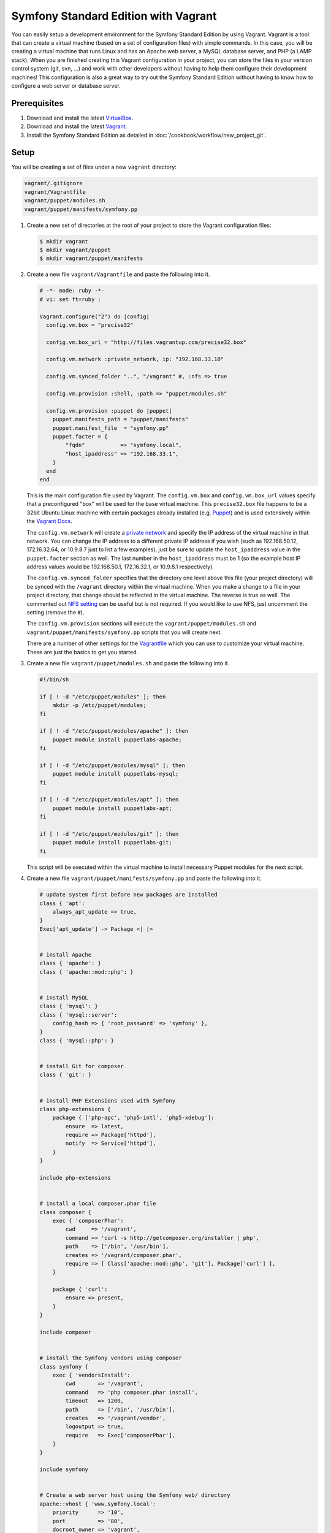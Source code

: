 .. index::
   single: Workflow; Vagrant

Symfony Standard Edition with Vagrant
=====================================

You can easily setup a development environment for the Symfony Standard Edition
by using Vagrant. Vagrant is a tool that can create a virtual machine (based on
a set of configuration files) with simple commands. In this case, you will be
creating a virtual machine that runs Linux and has an Apache web server, a
MySQL database server, and PHP (a LAMP stack). When you are finished creating
this Vagrant configuration in your project, you can store the files in your
version control system (git, svn, ...) and work with other developers without
having to help them configure their development machines! This configuration
is also a great way to try out the Symfony Standard Edition without having to
know how to configure a web server or database server.

Prerequisites
-------------

#. Download and install the latest `VirtualBox`_.
#. Download and install the latest `Vagrant`_.
#. Install the Symfony Standard Edition as detailed in :doc:`/cookbook/workflow/new_project_git`.

Setup
-----

You will be creating a set of files under a new ``vagrant`` directory:

.. code-block:: text

    vagrant/.gitignore
    vagrant/Vagrantfile
    vagrant/puppet/modules.sh
    vagrant/puppet/manifests/symfony.pp

1. Create a new set of directories at the root of your project to store the
   Vagrant configuration files:

   .. code-block:: bash

        $ mkdir vagrant
        $ mkdir vagrant/puppet
        $ mkdir vagrant/puppet/manifests

2. Create a new file ``vagrant/Vagrantfile`` and paste the following into it.

   .. code-block:: text

        # -*- mode: ruby -*-
        # vi: set ft=ruby :

        Vagrant.configure("2") do |config|
          config.vm.box = "precise32"

          config.vm.box_url = "http://files.vagrantup.com/precise32.box"

          config.vm.network :private_network, ip: "192.168.33.10"

          config.vm.synced_folder "..", "/vagrant" #, :nfs => true

          config.vm.provision :shell, :path => "puppet/modules.sh"

          config.vm.provision :puppet do |puppet|
            puppet.manifests_path = "puppet/manifests"
            puppet.manifest_file  = "symfony.pp"
            puppet.facter = {
                "fqdn"           => "symfony.local",
                "host_ipaddress" => "192.168.33.1",
            }
          end
        end

   This is the main configuration file used by Vagrant. The ``config.vm.box``
   and ``config.vm.box_url`` values specify that a preconfigured "box" will be
   used for the base virtual machine. This ``precise32.box`` file happens to be
   a 32bit Ubuntu Linux machine with certain packages already installed (e.g.
   `Puppet`_) and is used extensively within the `Vagrant Docs`_.

   The ``config.vm.network`` will create a `private network`_ and specify the IP
   address of the virtual machine in that network. You can change the IP
   address to a different private IP address if you wish (such as
   192.168.50.12, 172.16.32.64, or 10.9.8.7 just to list a few examples), just
   be sure to update the ``host_ipaddress`` value in the ``puppet.facter``
   section as well. The last number in the ``host_ipaddress`` must be 1 (so the
   example host IP address values would be 192.168.50.1, 172.16.32.1, or
   10.9.8.1 respectively).

   The ``config.vm.synced_folder`` specifies that the directory one level above
   this file (your project directory) will be synced with the ``/vagrant``
   directory within the virtual machine. When you make a change to a file in
   your project directory, that change should be reflected in the virtual
   machine. The reverse is true as well. The commented out `NFS setting`_ can
   be useful but is not required. If you would like to use NFS, just uncomment
   the setting (remove the ``#``).

   The ``config.vm.provision`` sections will execute the
   ``vagrant/puppet/modules.sh`` and ``vagrant/puppet/manifests/symfony.pp``
   scripts that you will create next.

   There are a number of other settings for the `Vagrantfile`_ which you can
   use to customize your virtual machine. These are just the basics to get you
   started.

3. Create a new file ``vagrant/puppet/modules.sh`` and paste the following
   into it.

   .. code-block:: text

        #!/bin/sh

        if [ ! -d "/etc/puppet/modules" ]; then
            mkdir -p /etc/puppet/modules;
        fi

        if [ ! -d "/etc/puppet/modules/apache" ]; then
            puppet module install puppetlabs-apache;
        fi

        if [ ! -d "/etc/puppet/modules/mysql" ]; then
            puppet module install puppetlabs-mysql;
        fi

        if [ ! -d "/etc/puppet/modules/apt" ]; then
            puppet module install puppetlabs-apt;
        fi

        if [ ! -d "/etc/puppet/modules/git" ]; then
            puppet module install puppetlabs-git;
        fi

   This script will be executed within the virtual machine to install necessary
   Puppet modules for the next script.

4. Create a new file ``vagrant/puppet/manifests/symfony.pp`` and paste the
   following into it.

   .. code-block:: text

        # update system first before new packages are installed
        class { 'apt':
            always_apt_update => true,
        }
        Exec['apt_update'] -> Package <| |>


        # install Apache
        class { 'apache': }
        class { 'apache::mod::php': }


        # install MySQL
        class { 'mysql': }
        class { 'mysql::server':
            config_hash => { 'root_password' => 'symfony' },
        }
        class { 'mysql::php': }


        # install Git for composer
        class { 'git': }


        # install PHP Extensions used with Symfony
        class php-extensions {
            package { ['php-apc', 'php5-intl', 'php5-xdebug']:
                ensure  => latest,
                require => Package['httpd'],
                notify  => Service['httpd'],
            }
        }

        include php-extensions


        # install a local composer.phar file
        class composer {
            exec { 'composerPhar':
                cwd     => '/vagrant',
                command => 'curl -s http://getcomposer.org/installer | php',
                path    => ['/bin', '/usr/bin'],
                creates => '/vagrant/composer.phar',
                require => [ Class['apache::mod::php', 'git'], Package['curl'] ],
            }

            package { 'curl':
                ensure => present,
            }
        }

        include composer


        # install the Symfony vendors using composer
        class symfony {
            exec { 'vendorsInstall':
                cwd       => '/vagrant',
                command   => 'php composer.phar install',
                timeout   => 1200,
                path      => ['/bin', '/usr/bin'],
                creates   => '/vagrant/vendor',
                logoutput => true,
                require   => Exec['composerPhar'],
            }
        }

        include symfony


        # Create a web server host using the Symfony web/ directory
        apache::vhost { 'www.symfony.local':
            priority      => '10',
            port          => '80',
            docroot_owner => 'vagrant',
            docroot_group => 'vagrant',
            docroot       => '/vagrant/web/',
            logroot       => '/vagrant/app/logs/',
            serveraliases => ['symfony.local',],
        }

        # Create a database for Symfony
        mysql::db { 'symfony':
            user     => 'symfony',
            password => 'symfony',
            host     => 'localhost',
            grant    => ['all'],
        }


        # Configure Apache files to run as the "vagrant" user so that Symfony
        # app/cache and app/logs files can be successfully created and accessed
        # by the web server

        file_line { 'apache_user':
            path    => '/etc/apache2/httpd.conf',
            line    => 'User vagrant',
            require => Package['httpd'],
            notify  => Service['httpd'],
        }

        file_line { 'apache_group':
            path    => '/etc/apache2/httpd.conf',
            line    => 'Group vagrant',
            require => Package['httpd'],
            notify  => Service['httpd'],
        }


        # Configure php.ini to follow recommended Symfony web/config.php settings

        file_line { 'php5_apache2_short_open_tag':
            path    => '/etc/php5/apache2/php.ini',
            match   => 'short_open_tag =',
            line    => 'short_open_tag = Off',
            require => Class['apache::mod::php'],
            notify  => Service['httpd'],
        }

        file_line { 'php5_cli_short_open_tag':
            path    => '/etc/php5/cli/php.ini',
            match   => 'short_open_tag =',
            line    => 'short_open_tag = Off',
            require => Class['apache::mod::php'],
            notify  => Service['httpd'],
        }

        file_line { 'php5_apache2_date_timezone':
            path    => '/etc/php5/apache2/php.ini',
            match   => 'date.timezone =',
            line    => 'date.timezone = UTC',
            require => Class['apache::mod::php'],
            notify  => Service['httpd'],
        }

        file_line { 'php5_cli_date_timezone':
            path    => '/etc/php5/cli/php.ini',
            match   => 'date.timezone =',
            line    => 'date.timezone = UTC',
            require => Class['apache::mod::php'],
            notify  => Service['httpd'],
        }

        file_line { 'php5_apache2_xdebug_max_nesting_level':
            path    => '/etc/php5/apache2/conf.d/xdebug.ini',
            line    => 'xdebug.max_nesting_level = 250',
            require => [ Class['apache::mod::php'], Package['php5-xdebug'] ],
            notify  => Service['httpd'],
        }

        file_line { 'php5_cli_xdebug_max_nesting_level':
            path    => '/etc/php5/cli/conf.d/xdebug.ini',
            line    => 'xdebug.max_nesting_level = 250',
            require => [ Class['apache::mod::php'], Package['php5-xdebug'] ],
            notify  => Service['httpd'],
        }


        # Configure Symfony dev controllers so that the Vagrant host machine
        # at the host_ipaddress (specified in the Vagrantfile) has access

        file_line { 'symfony_web_config_host_ipaddress':
            path  => '/vagrant/web/config.php',
            match => '::1',
            line  => "    '::1', '${::host_ipaddress}',",
        }

        file_line { 'symfony_web_app_dev_host_ipaddress':
            path  => '/vagrant/web/app_dev.php',
            match => '::1',
            line  => "    || !in_array(@\$_SERVER['REMOTE_ADDR'], array('127.0.0.1', 'fe80::1', '::1', '${::host_ipaddress}'))",
        }

   This file performs the bulk of the work to configure your virtual machine
   for web development. It will install Apache, MySQL, PHP, and Git. It will
   configure Apache to use recommended Symfony settings and will set your
   project ``web/`` directory as the web server's document root. If there are
   no vendors in your project, it will execute ``php composer.phar install`` to
   retrieve them. Also, it will update your project ``web/app_dev.php`` file to
   allow your physical host machine (specified by the ``host_ipaddress`` in the
   ``vagrant/Vagrantfile``) to have access to view your project website during
   development.

5. Create a new file ``vagrant/.gitignore`` and paste the following into it.

   .. code-block:: text

        .vagrant

   When the virtual machine is created by Vagrant, it will create a
   ``vagrant/.vagrant`` directory to store its files. That directory should not
   be committed in your version control system. This ``vagrant/.gitignore``
   file will prevent the ``vagrant/.vagrant`` directory from being listed in
   the ``git status`` command.

6. Switch to the vagrant directory.

   .. code-block:: bash

        $ cd vagrant

7. Create the development virtual machine.

   .. code-block:: bash

        $ vagrant up

A virtual machine is now being prepared in VirtualBox by Vagrant. This process
will take several minutes to complete on the initial run, so be patient. When
the process has completed, you can view the Symfony demo site in a browser at:

    http://192.168.33.10/app_dev.php

Now you can start developing with Symfony! Any changes made to your Symfony
project directory will appear in the virtual machine.

Further Configuration
---------------------

A MySQL database has been created on the Vagrant virtual machine which you can
use. Just update your ``app/config/parameters.yml`` file:

.. code-block:: yaml

    parameters:
        database_driver:   pdo_mysql
        database_host:     127.0.0.1
        database_port:     ~
        database_name:     symfony
        database_user:     symfony
        database_password: symfony

The database name, user, and password are "symfony".

Other Vagrant Commands
----------------------

While you are in the ``vagrant`` directory, you can perform other commands.

If you came across an issue during the initial setup, execute:

.. code-block:: bash

    $ vagrant provision

This will execute the ``vagrant/puppet/modules.sh`` and
``vagrant/puppet/manifests/symfony.pp`` scripts again.

If you need to access the virtual machine command line, execute:

.. code-block:: bash

    $ vagrant ssh

While in the virtual machine command line, you can access your project code in
its ``/vagrant`` directory. This is useful when you want to update composer
dependencies for instance:

.. code-block:: bash

    $ vagrant ssh
    $ cd /vagrant
    $ php composer.phar update
    $ exit

If you need to refresh the virtual machine, execute:

.. code-block:: bash

    $ vagrant reload

If you are done developing and want to remove the virtual machine, execute:

.. code-block:: bash

    $ vagrant destroy

And if you want to install again after destroying, execute:

.. code-block:: bash

    $ vagrant up

Hopefully, your new Vagrant configuration will help you develop your Symfony
project without having to worry about your local server setup or the setup of
another developer's machine.

.. _`VirtualBox`: https://www.virtualbox.org/wiki/Downloads
.. _`Vagrant`: http://downloads.vagrantup.com/
.. _`Puppet`: http://www.puppetlabs.com/
.. _`Vagrant Docs`: http://docs.vagrantup.com/v2/
.. _`private network`: http://docs.vagrantup.com/v2/networking/private_network.html
.. _`NFS setting`: http://docs.vagrantup.com/v2/synced-folders/nfs.html
.. _`Vagrantfile`: http://docs.vagrantup.com/v2/vagrantfile/index.html
